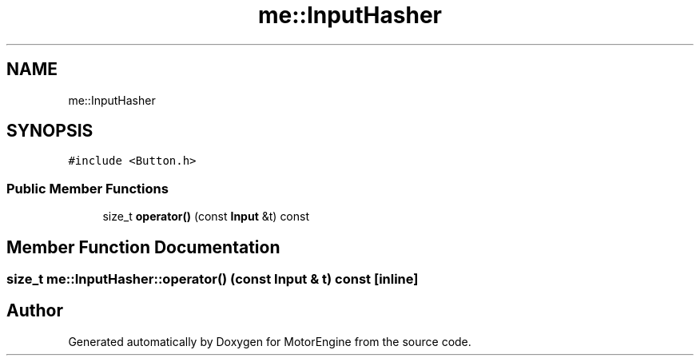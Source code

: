 .TH "me::InputHasher" 3 "Mon Apr 3 2023" "Version 0.2.1" "MotorEngine" \" -*- nroff -*-
.ad l
.nh
.SH NAME
me::InputHasher
.SH SYNOPSIS
.br
.PP
.PP
\fC#include <Button\&.h>\fP
.SS "Public Member Functions"

.in +1c
.ti -1c
.RI "size_t \fBoperator()\fP (const \fBInput\fP &t) const"
.br
.in -1c
.SH "Member Function Documentation"
.PP 
.SS "size_t me::InputHasher::operator() (const \fBInput\fP & t) const\fC [inline]\fP"


.SH "Author"
.PP 
Generated automatically by Doxygen for MotorEngine from the source code\&.
